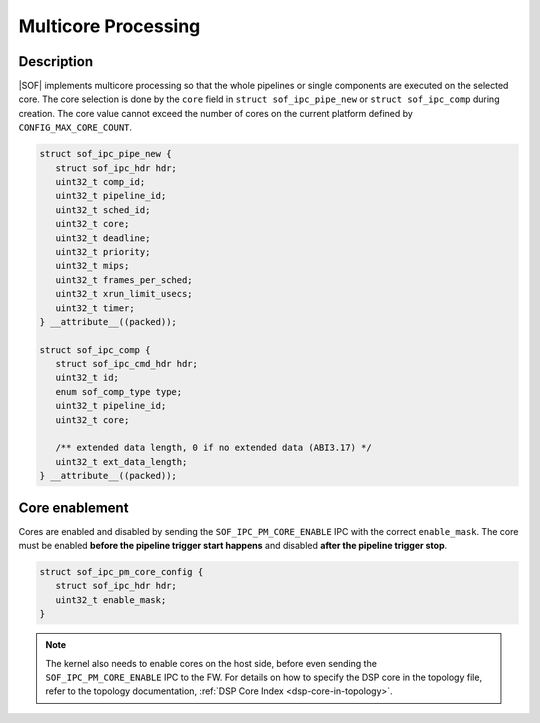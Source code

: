 .. _platforms-intel-cavs-multicore:

Multicore Processing
####################

Description
***********

|SOF| implements multicore processing so that the whole pipelines or single
components are executed on the selected core. The core selection is done by
the ``core`` field in ``struct sof_ipc_pipe_new`` or ``struct sof_ipc_comp``
during creation. The core value cannot exceed the number of cores on the
current platform defined by ``CONFIG_MAX_CORE_COUNT``.

.. code-block:: c

   struct sof_ipc_pipe_new {
      struct sof_ipc_hdr hdr;
      uint32_t comp_id;
      uint32_t pipeline_id;
      uint32_t sched_id;
      uint32_t core;
      uint32_t deadline;
      uint32_t priority;
      uint32_t mips;
      uint32_t frames_per_sched;
      uint32_t xrun_limit_usecs;
      uint32_t timer;
   } __attribute__((packed));

   struct sof_ipc_comp {
      struct sof_ipc_cmd_hdr hdr;
      uint32_t id;
      enum sof_comp_type type;
      uint32_t pipeline_id;
      uint32_t core;

      /** extended data length, 0 if no extended data (ABI3.17) */
      uint32_t ext_data_length;
   } __attribute__((packed));

Core enablement
***************

Cores are enabled and disabled by sending the ``SOF_IPC_PM_CORE_ENABLE`` IPC
with the correct ``enable_mask``. The core must be enabled **before the
pipeline trigger start happens** and disabled **after the pipeline trigger
stop**.

.. code-block:: c

   struct sof_ipc_pm_core_config {
      struct sof_ipc_hdr hdr;
      uint32_t enable_mask;
   }

.. uml:: images/core-enable.pu

.. note:: The kernel also needs to enable cores on the host side, before
          even sending the ``SOF_IPC_PM_CORE_ENABLE`` IPC to the FW.
          For details on how to specify the DSP core in the topology file, refer to the topology documentation, :ref:`DSP Core Index <dsp-core-in-topology>`.

